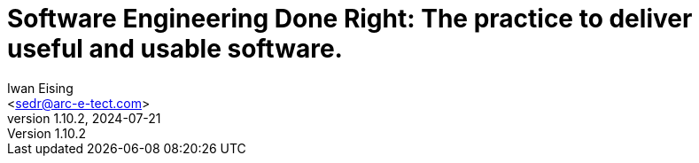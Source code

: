 :doctype: book
= Software Engineering Done Right: The practice to deliver useful and usable software.
Iwan Eising <sedr@arc-e-tect.com>
v1.10.2, 2024-07-21
:author: Iwan Eising
:email: <sedr@arc-e-tect.com>
:imagesdir: images
:front-cover-image: image:covers/bookCover.jpeg[fit=cover]
